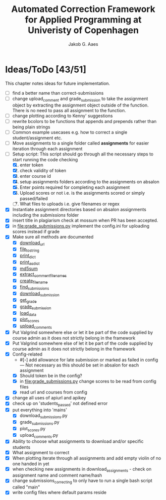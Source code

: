 #+TITLE: Automated Correction Framework for Applied Programming at Univeristy of Copenhagen
#+AUTHOR: Jakob G. Aaes
#+EMAIL: (concat "jakob1379" at-sign "gmail.com")

* Ideas/ToDo [43/51]
  :PROPERTIES:
  :COOKIE_DATA: recursive
  :END:

  This chapter notes ideas for future implementation.
  * [ ] find a better name than correct-submissions
  * [ ] change upload_comment and grade_submission to take the assignment object by extracting the assignment object outside of the function. There is no need to pass all assignment to the function.
  * [ ] change plotting according to Kenny' suggestions
  * [ ] rewrite bcolors to be functions that appends and prepends rather than being plain strings
  * [ ] Common example usecases e.g. how to correct a single student/assignment etc.
  * [ ] Move assignments to a single folder called *assignments* for easier iteration through each assignment
  * [-] Setup script:
    This script should go through all the necessary steps to start running the code checking
    1. [X] enter token
    2. [X] check validity of token
    3. [X] enter course id
    4. [X] setup assignments folders according to the assignments on absalon
    5. [X] Enter points required for completing each assignment
    6. [X] Upload scores or not i.e. is the assignments scored or simply passed/failed
    7. [ ] What files to uploads i.e. give filenames or regex
  * [X] Instantiate assignment directories based on absalon assignments including the /submissions/ folder
  * [X] insert title in plagiarism check at mossum when PR has been accepted.
  * [X] in [[file:grade_submissions.py]] implement the config.ini for uploading scores instead if grade
  * [X] Make sure all methods are documented
    - [X] [[file:canvas_helpers.py::24][download_url]]
    - [X] [[file:canvas_helpers.py::37][file_to_string]]
    - [X] [[file:canvas_helpers.py::43][print_dict]]
    - [X] [[file:canvas_helpers.py::50][print_as_dict]]
    - [X] [[file:canvas_helpers.py::58][md5sum]]
    - [X] [[file:canvas_helpers.py::67][extract_comment_filenames]]
    - [X] [[file:canvas_helpers.py::81][create_file_name]]
    - [X] [[file:download_submissions.py::115][find_submissions]]
    - [X] [[file:download_submissions.py::87][download_submission]]
    - [X] [[file:grade_submissions.py:57][get_grade]]
    - [X] [[file:grade_submissions.py:51][grade_submission]]
    - [X] [[file:plot_scores.py::41][load_data]]
    - [X] [[file:plot_scores.py::83][plot_scores]]
    - [X] [[file:upload_comments.py::48][upload_comments]]
  * [X] Put Valgrind somewhere else or let it be part of the code supplied by course admin as it does not strictly belong in the framework
  * [X] Put Valgrind somewhere else of let it be part of the code supplied by course admin as it does not strictly belong in the framework
  * [X] Config-related
    - #[-] add allowance for late submission or marked as failed in config --- Not necessary as this should be set in absalon for each assignment
    - [X] Should token be in the config?
    - [X] in [[file:grade_submissions.py]] change scores to be read from config files
    - [X] read url and courses from config
  * [X] change all uses of apiurl and apikey
  * [X] check up on 'students_passed' not defined error
  * [X] put everything into 'mains'
    - [X] download_submissions.py
    - [X] grade_submissions.py
    - [X] plot_scores.py
    - [X] upload_comments.py
  * [X] Ability to choose what assignments to download and/or specific students
  * [X] What assignment to correct
  * [X] When plotting iterate through all assignments and add empty violin of no one handed in yet
  * [X] when checking new assignments in download_assignments - check on assignment name and comment name/hash
  * [X] change submissions_correcting to only have to run a single bash script called "main"
  * [X] write config files where default params reside
